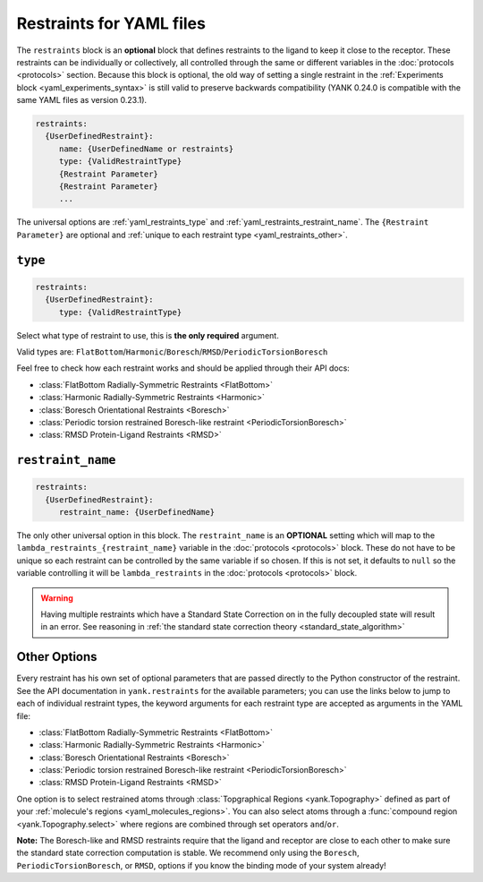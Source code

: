 .. py:currentmodule:: yank.restraints

.. _yaml_restraints_head:

Restraints for YAML files
*************************

The ``restraints`` block is an **optional** block that defines restraints to the ligand to keep it close to the
receptor. These restraints can be individually or collectively, all controlled through the same or different
variables in the :doc:`protocols <protocols>` section. Because this block is optional, the old way of setting a
single restraint in the :ref:`Experiments block <yaml_experiments_syntax>` is still valid to preserve backwards
compatibility (YANK 0.24.0 is compatible with the same YAML files as version 0.23.1).

.. code-block:: yaml

   restraints:
     {UserDefinedRestraint}:
        name: {UserDefinedName or restraints}
        type: {ValidRestraintType}
        {Restraint Parameter}
        {Restraint Parameter}
        ...

The universal options are :ref:`yaml_restraints_type` and :ref:`yaml_restraints_restraint_name`. The
``{Restraint Parameter}`` are optional and :ref:`unique to each restraint type <yaml_restraints_other>`.


.. _yaml_restraints_type:

.. rst-class:: html-toggle

``type``
--------

.. code-block:: yaml

   restraints:
     {UserDefinedRestraint}:
        type: {ValidRestraintType}

Select what type of restraint to use, this is **the only required** argument.

Valid types are: ``FlatBottom``/``Harmonic``/``Boresch``/``RMSD``/``PeriodicTorsionBoresch``

Feel free to check how each restraint works and should be applied through their API docs:

* :class:`FlatBottom Radially-Symmetric Restraints <FlatBottom>`
* :class:`Harmonic Radially-Symmetric Restraints <Harmonic>`
* :class:`Boresch Orientational Restraints <Boresch>`
* :class:`Periodic torsion restrained Boresch-like restraint <PeriodicTorsionBoresch>`
* :class:`RMSD Protein-Ligand Restraints <RMSD>`


.. _yaml_restraints_restraint_name:

.. rst-class:: html-toggle

``restraint_name``
------------------

.. code-block:: yaml

   restraints:
     {UserDefinedRestraint}:
        restraint_name: {UserDefinedName}

The only other universal option in this block. The ``restraint_name`` is an **OPTIONAL** setting which will map to
the ``lambda_restraints_{restraint_name}`` variable
in the :doc:`protocols <protocols>` block. These do not have to be unique so each restraint can be controlled by the
same variable if so chosen. If this is not set, it defaults to ``null`` so the variable controlling it will be
``lambda_restraints`` in the :doc:`protocols <protocols>` block.

.. warning::

    Having multiple restraints which have a Standard State Correction on in the fully decoupled state will result
    in an error. See reasoning in :ref:`the standard state correction theory <standard_state_algorithm>`


.. _yaml_restraints_other:

Other Options
-------------

Every restraint has his own set of optional parameters that are passed directly to the
Python constructor of the restraint. See the API documentation in ``yank.restraints`` for the available parameters; you
can use the links below to jump to each of individual restraint types, the keyword arguments for each restraint type
are accepted as arguments in the YAML file:

* :class:`FlatBottom Radially-Symmetric Restraints <FlatBottom>`
* :class:`Harmonic Radially-Symmetric Restraints <Harmonic>`
* :class:`Boresch Orientational Restraints <Boresch>`
* :class:`Periodic torsion restrained Boresch-like restraint <PeriodicTorsionBoresch>`
* :class:`RMSD Protein-Ligand Restraints <RMSD>`

One option is to select restrained atoms through :class:`Topgraphical Regions <yank.Topography>` defined as part of your
:ref:`molecule's regions <yaml_molecules_regions>`. You can also select atoms through a
:func:`compound region <yank.Topography.select>` where regions are combined through set operators
``and``/``or``.

**Note:** The Boresch-like and RMSD restraints require that the ligand and receptor are close to each other to make sure
the standard state correction computation is stable. We recommend only using the ``Boresch``,
``PeriodicTorsionBoresch``, or ``RMSD``, options if you know the binding mode of your system already!